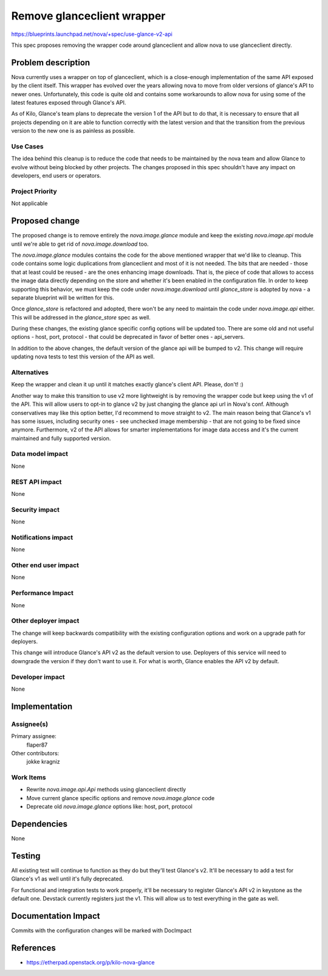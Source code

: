 ..
 This work is licensed under a Creative Commons Attribution 3.0 Unported
 License.

 http://creativecommons.org/licenses/by/3.0/legalcode

===========================
Remove glanceclient wrapper
===========================

https://blueprints.launchpad.net/nova/+spec/use-glance-v2-api

This spec proposes removing the wrapper code around glanceclient and
allow nova to use glanceclient directly.

Problem description
===================

Nova currently uses a wrapper on top of glanceclient, which is a
close-enough implementation of the same API exposed by the client
itself. This wrapper has evolved over the years allowing nova to move
from older versions of glance's API to newer ones. Unfortunately, this
code is quite old and contains some workarounds to allow nova for
using some of the latest features exposed through Glance's API.

As of Kilo, Glance's team plans to deprecate the version 1 of the API
but to do that, it is necessary to ensure that all projects depending
on it are able to function correctly with the latest version and that
the transition from the previous version to the new one is as painless
as possible.

Use Cases
----------

The idea behind this cleanup is to reduce the code that needs to be
maintained by the nova team and allow Glance to evolve without being
blocked by other projects. The changes proposed in this spec shouldn't
have any impact on developers, end users or operators.

Project Priority
-----------------

Not applicable

Proposed change
===============

The proposed change is to remove entirely the `nova.image.glance`
module and keep the existing `nova.image.api` module until we're able
to get rid of `nova.image.download` too.

The `nova.image.glance` modules contains the code for the
above mentioned wrapper that we'd like to cleanup. This code contains
some logic duplications from glanceclient and most of it is not
needed. The bits that are needed - those that at least could be
reused - are the ones enhancing image downloads. That is, the piece of
code that allows to access the image data directly depending on the
store and whether it's been enabled in the configuration file. In
order to keep supporting this behavior, we must keep the code under
`nova.image.download` until `glance_store` is adopted by nova - a
separate blueprint will be written for this.

Once `glance_store` is refactored and adopted, there won't be any need
to maintain the code under `nova.image.api` either. This will be
addressed in the `glance_store` spec as well.

During these changes, the existing glance specific config options will
be updated too. There are some old and not useful options - host, port,
protocol - that could be deprecated in favor of better ones -
api_servers.

In addition to the above changes, the default version of the glance
api will be bumped to v2. This change will require updating nova tests
to test this version of the API as well.

Alternatives
------------

Keep the wrapper and clean it up until it matches exactly glance's
client API. Please, don't! :)

Another way to make this transition to use v2 more lightweight is by
removing the wrapper code but keep using the v1 of the API. This will
allow users to opt-in to glance v2 by just changing the glance api url
in Nova's conf. Although conservatives may like this option better,
I'd recommend to move straight to v2. The main reason being that
Glance's v1 has some issues, including security ones - see unchecked
image membership - that are not going to be fixed since
anymore. Furthermore, v2 of the API allows for smarter implementations
for image data access and it's the current maintained and fully
supported version.

Data model impact
-----------------

None

REST API impact
---------------

None

Security impact
---------------

None

Notifications impact
--------------------

None

Other end user impact
---------------------

None

Performance Impact
------------------

None

Other deployer impact
---------------------

The change will keep backwards compatibility with the existing
configuration options and work on a upgrade path for deployers.

This change will introduce Glance's API v2 as the default version to
use. Deployers of this service will need to downgrade the version if
they don't want to use it. For what is worth, Glance enables the API
v2 by default.

Developer impact
----------------

None

Implementation
==============

Assignee(s)
-----------

Primary assignee:
  flaper87

Other contributors:
  jokke
  kragniz

Work Items
----------

- Rewrite `nova.image.api.Api` methods using glanceclient directly
- Move current glance specific options and remove `nova.image.glance`
  code
- Deprecate old `nova.image.glance` options like: host, port, protocol

Dependencies
============

None

Testing
=======

All existing test will continue to function as they do but they'll
test Glance's v2. It'll be necessary to add a test for Glance's v1 as
well until it's fully deprecated.

For functional and integration tests to work properly, it'll be
necessary to register Glance's API v2 in keystone as the default
one. Devstack currently registers just the v1. This will allow us to
test everything in the gate as well.

Documentation Impact
====================

Commits with the configuration changes will be marked with DocImpact

References
==========

- https://etherpad.openstack.org/p/kilo-nova-glance

